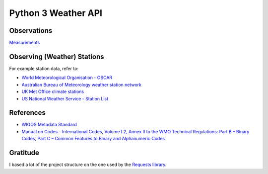 Python 3 Weather API
====================


Observations
------------

`Measurements <https://python-measurement.readthedocs.io/en/latest/>`_ 

Observing (Weather) Stations
----------------------------

For example station data, refer to:

- `World Meteorological Organisation - OSCAR <https://oscar.wmo.int/surface/index.html#/>`_
- `Australian Bureau of Meteorology weather station network <http://www.bom.gov.au/climate/cdo/about/sitedata.shtml>`_
- `UK Met Office climate stations <https://www.metoffice.gov.uk/public/weather/climate-network/#?tab=climateNetwork>`_
- `US National Weather Service - Station List <https://www.weather.gov/arh/stationlist>`_

References
----------

- `WIGOS Metadata Standard <https://library.wmo.int/doc_num.php?explnum_id=3653>`_
- `Manual on Codes - International Codes, Volume I.2, Annex II to the WMO
  Technical Regulations: Part B – Binary Codes, Part C – Common Features to Binary
  and Alphanumeric Codes`__

.. _moc:
    https://library.wmo.int/index.php?lvl=notice_display&id=10684#.W0mRiNgzbk0

__ moc_

Gratitude
---------

I based a lot of the project structure on the one used by the `Requests library <https://github.com/requests/requests>`_.